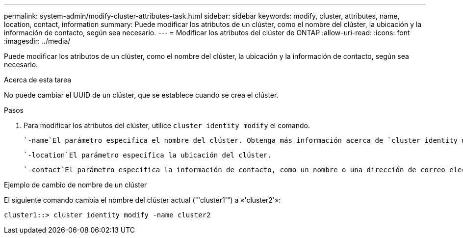 ---
permalink: system-admin/modify-cluster-attributes-task.html 
sidebar: sidebar 
keywords: modify, cluster, attributes, name, location, contact, information 
summary: Puede modificar los atributos de un clúster, como el nombre del clúster, la ubicación y la información de contacto, según sea necesario. 
---
= Modificar los atributos del clúster de ONTAP
:allow-uri-read: 
:icons: font
:imagesdir: ../media/


[role="lead"]
Puede modificar los atributos de un clúster, como el nombre del clúster, la ubicación y la información de contacto, según sea necesario.

.Acerca de esta tarea
No puede cambiar el UUID de un clúster, que se establece cuando se crea el clúster.

.Pasos
. Para modificar los atributos del clúster, utilice `cluster identity modify` el comando.
+
 `-name`El parámetro especifica el nombre del clúster. Obtenga más información acerca de `cluster identity modify` y las reglas para especificar el nombre del clúster en el link:https://docs.netapp.com/us-en/ontap-cli/cluster-identity-modify.html["Referencia de comandos del ONTAP"^].

+
 `-location`El parámetro especifica la ubicación del clúster.

+
 `-contact`El parámetro especifica la información de contacto, como un nombre o una dirección de correo electrónico.



.Ejemplo de cambio de nombre de un clúster
El siguiente comando cambia el nombre del clúster actual ("'cluster1'") a «'cluster2'»:

[listing]
----
cluster1::> cluster identity modify -name cluster2
----